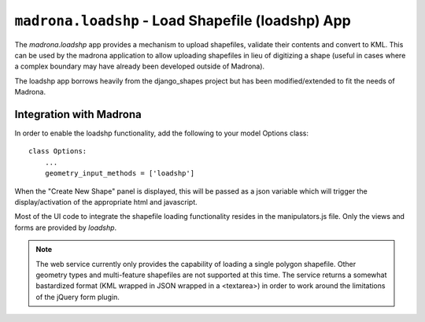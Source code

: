 .. _loadshp:

``madrona.loadshp`` -  Load Shapefile (loadshp) App
============================
The `madrona.loadshp` app provides a mechanism to upload shapefiles, validate their contents and convert to KML. This can be used by the madrona application to allow uploading shapefiles in lieu of digitizing a shape (useful in cases where a complex boundary may have already been developed outside of Madrona).

The loadshp app borrows heavily from the django_shapes project but has been modified/extended to fit the needs of Madrona.

Integration with Madrona
--------------------------

In order to enable the loadshp functionality, add the following to your model Options class::

    class Options:
        ...
        geometry_input_methods = ['loadshp']

When the "Create New Shape" panel is displayed, this will be passed as a json variable which will trigger the display/activation of the appropriate html and javascript. 

Most of the UI code to integrate the shapefile loading functionality resides in the manipulators.js file. Only the views and forms are provided by `loadshp`.

.. note::

    The web service currently only provides the capability of loading a single polygon shapefile. Other geometry types and multi-feature shapefiles are not supported at this time. The service returns a somewhat bastardized format (KML wrapped in JSON wrapped in a <textarea>) in order to work around the limitations of the jQuery form plugin.


